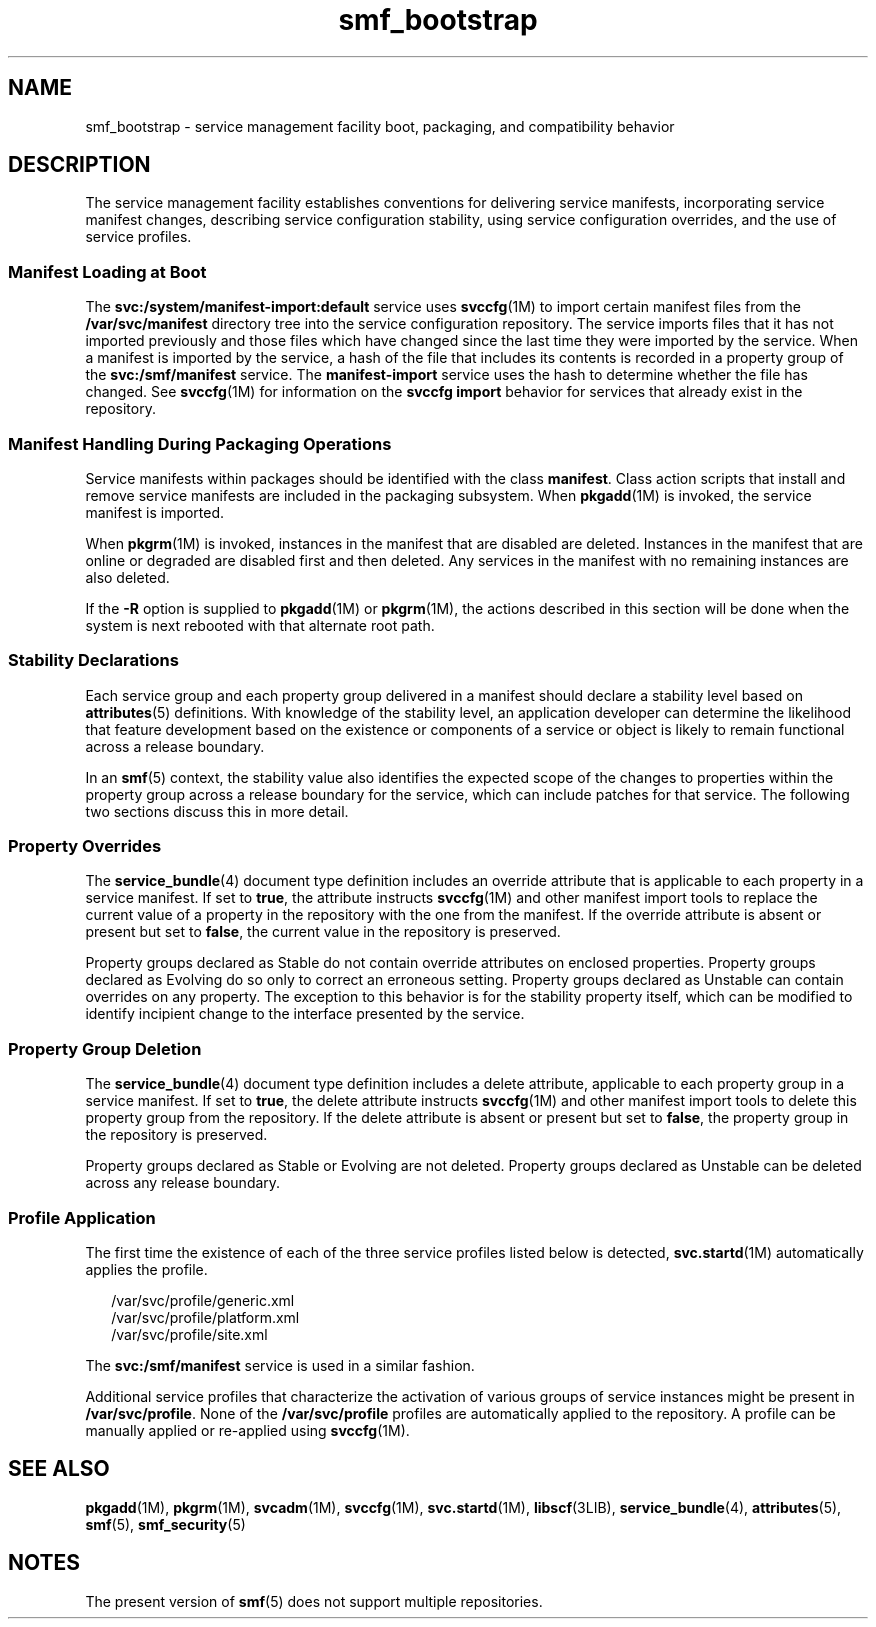 '\" te
.\" Copyright (c) 2008, Sun Microsystems, Inc. All Rights Reserved.
.\" CDDL HEADER START
.\"
.\" The contents of this file are subject to the terms of the
.\" Common Development and Distribution License (the "License").
.\" You may not use this file except in compliance with the License.
.\"
.\" You can obtain a copy of the license at usr/src/OPENSOLARIS.LICENSE
.\" or http://www.opensolaris.org/os/licensing.
.\" See the License for the specific language governing permissions
.\" and limitations under the License.
.\"
.\" When distributing Covered Code, include this CDDL HEADER in each
.\" file and include the License file at usr/src/OPENSOLARIS.LICENSE.
.\" If applicable, add the following below this CDDL HEADER, with the
.\" fields enclosed by brackets "[]" replaced with your own identifying
.\" information: Portions Copyright [yyyy] [name of copyright owner]
.\"
.\" CDDL HEADER END
.TH smf_bootstrap 5 "25 Sep 2008" "SunOS 5.11" "Standards, Environments, and Macros"
.SH NAME
smf_bootstrap \- service management facility boot, packaging, and
compatibility behavior
.SH DESCRIPTION
.sp
.LP
The service management facility establishes conventions for delivering
service manifests, incorporating service manifest changes, describing
service configuration stability, using service configuration overrides, and
the use of service profiles.
.SS "Manifest Loading at Boot"
.sp
.LP
The \fBsvc:/system/manifest-import:default\fR service uses \fBsvccfg\fR(1M)
to import certain manifest files from the \fB/var/svc/manifest\fR directory
tree into the service configuration repository. The service imports files
that it has not imported previously and those files which have changed since
the last time they were imported by the service. When a manifest is imported
by the service, a hash of the file that includes its contents is recorded in
a property group of the \fBsvc:/smf/manifest\fR service. The
\fBmanifest-import\fR service uses the hash to determine whether the file
has changed. See \fBsvccfg\fR(1M) for information on the \fBsvccfg import\fR
behavior for services that already exist in the repository.
.SS "Manifest Handling During Packaging Operations"
.sp
.LP
Service manifests within packages should be identified with the class
\fBmanifest\fR. Class action scripts that install and remove service
manifests are included in the packaging subsystem. When
.BR pkgadd (1M)
is
invoked, the service manifest is imported.
.sp
.LP
When \fBpkgrm\fR(1M) is invoked, instances in the manifest that are
disabled are deleted. Instances in the manifest that are online or degraded
are disabled first and then deleted. Any services in the manifest with no
remaining instances are also deleted.
.sp
.LP
If the
.B -R
option is supplied to
.BR pkgadd "(1M) or"
.BR pkgrm (1M),
the actions described in this section will be done when the system is next
rebooted with that alternate root path.
.SS "Stability Declarations"
.sp
.LP
Each service group and each property group delivered in a manifest should
declare a stability level based on
.BR attributes (5)
definitions. With
knowledge of the stability level, an application developer can determine the
likelihood that feature development based on the existence or components of
a service or object is likely to remain functional across a release
boundary.
.sp
.LP
In an
.BR smf (5)
context, the stability value also identifies the
expected scope of the changes to properties within the property group across
a release boundary for the service, which can include patches for that
service. The following two sections discuss this in more detail.
.SS "Property Overrides"
.sp
.LP
The
.BR service_bundle (4)
document type definition includes an override
attribute that is applicable to each property in a service manifest. If set
to
.BR true ,
the attribute instructs \fBsvccfg\fR(1M) and other manifest
import tools to replace the current value of a property in the repository
with the one from the manifest. If the override attribute is absent or
present but set to
.BR false ,
the current value in the repository is
preserved.
.sp
.LP
Property groups declared as Stable do not contain override attributes on
enclosed properties. Property groups declared as Evolving do so only to
correct an erroneous setting. Property groups declared as Unstable can
contain overrides on any property. The exception to this behavior is for the
stability property itself, which can be modified to identify incipient
change to the interface presented by the service.
.SS "Property Group Deletion"
.sp
.LP
The
.BR service_bundle (4)
document type definition includes a delete
attribute, applicable to each property group in a service manifest. If set
to
.BR true ,
the delete attribute instructs \fBsvccfg\fR(1M) and other
manifest import tools to delete this property group from the repository. If
the delete attribute is absent or present but set to
.BR false ,
the
property group in the repository is preserved.
.sp
.LP
Property groups declared as Stable or Evolving are not deleted. Property
groups declared as Unstable can be deleted across any release boundary.
.SS "Profile Application"
.sp
.LP
The first time the existence of each of the three service profiles listed
below is detected, \fBsvc.startd\fR(1M) automatically applies the profile.
.sp
.in +2
.nf
/var/svc/profile/generic.xml
/var/svc/profile/platform.xml
/var/svc/profile/site.xml
.fi
.in -2

.sp
.LP
The \fBsvc:/smf/manifest\fR service is used in a similar fashion.
.sp
.LP
Additional service profiles that characterize the activation of various
groups of service instances might be present in
.BR /var/svc/profile .
None
of the \fB/var/svc/profile\fR profiles are automatically applied to the
repository. A profile can be manually applied or re-applied using
.BR svccfg (1M).
.SH SEE ALSO
.sp
.LP
.BR pkgadd (1M),
.BR pkgrm (1M),
.BR svcadm (1M),
.BR svccfg (1M),
.BR svc.startd (1M),
.BR libscf (3LIB),
.BR service_bundle (4),
.BR attributes (5),
\fBsmf\fR(5), \fBsmf_security\fR(5)
.SH NOTES
.sp
.LP
The present version of
.BR smf (5)
does not support multiple
repositories.
